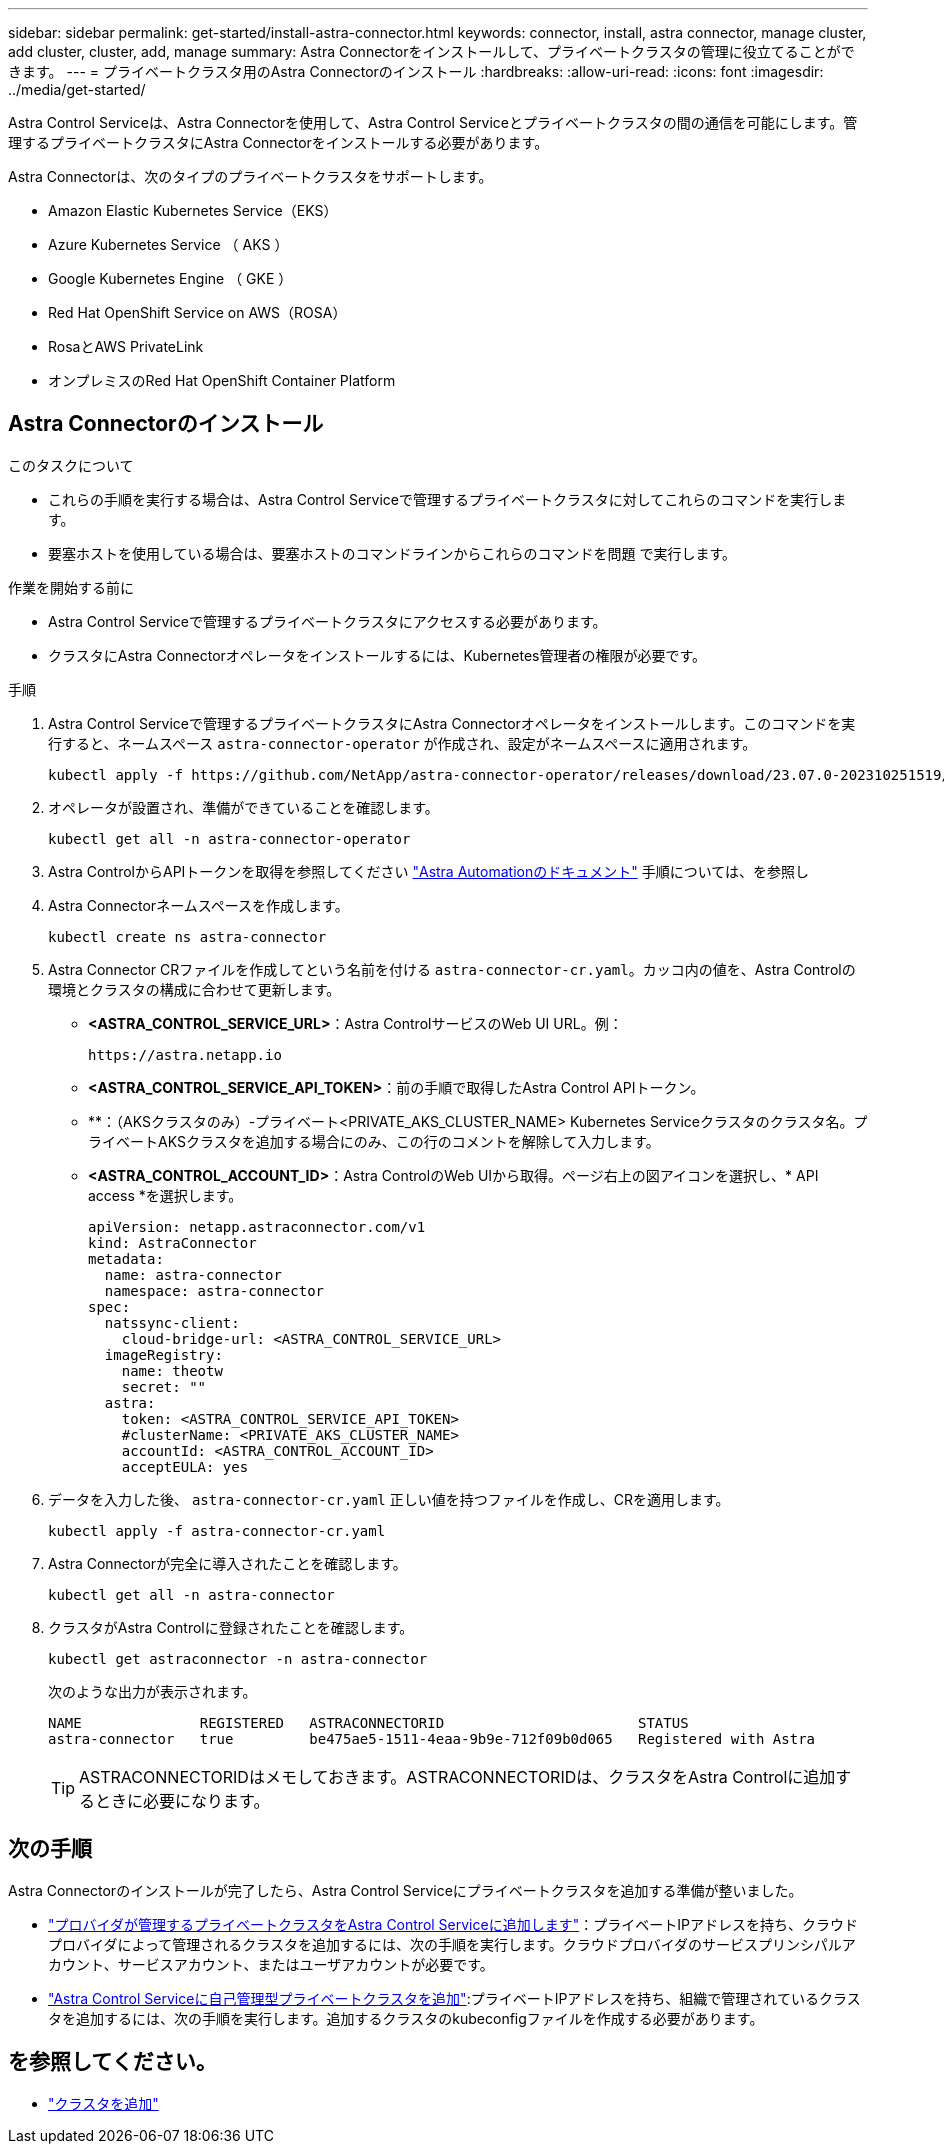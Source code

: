 ---
sidebar: sidebar 
permalink: get-started/install-astra-connector.html 
keywords: connector, install, astra connector, manage cluster, add cluster, cluster, add, manage 
summary: Astra Connectorをインストールして、プライベートクラスタの管理に役立てることができます。 
---
= プライベートクラスタ用のAstra Connectorのインストール
:hardbreaks:
:allow-uri-read: 
:icons: font
:imagesdir: ../media/get-started/


[role="lead"]
Astra Control Serviceは、Astra Connectorを使用して、Astra Control Serviceとプライベートクラスタの間の通信を可能にします。管理するプライベートクラスタにAstra Connectorをインストールする必要があります。

Astra Connectorは、次のタイプのプライベートクラスタをサポートします。

* Amazon Elastic Kubernetes Service（EKS）
* Azure Kubernetes Service （ AKS ）
* Google Kubernetes Engine （ GKE ）
* Red Hat OpenShift Service on AWS（ROSA）
* RosaとAWS PrivateLink
* オンプレミスのRed Hat OpenShift Container Platform




== Astra Connectorのインストール

.このタスクについて
* これらの手順を実行する場合は、Astra Control Serviceで管理するプライベートクラスタに対してこれらのコマンドを実行します。
* 要塞ホストを使用している場合は、要塞ホストのコマンドラインからこれらのコマンドを問題 で実行します。


.作業を開始する前に
* Astra Control Serviceで管理するプライベートクラスタにアクセスする必要があります。
* クラスタにAstra Connectorオペレータをインストールするには、Kubernetes管理者の権限が必要です。


.手順
. Astra Control Serviceで管理するプライベートクラスタにAstra Connectorオペレータをインストールします。このコマンドを実行すると、ネームスペース `astra-connector-operator` が作成され、設定がネームスペースに適用されます。
+
[source, console]
----
kubectl apply -f https://github.com/NetApp/astra-connector-operator/releases/download/23.07.0-202310251519/astraconnector_operator.yaml
----
. オペレータが設置され、準備ができていることを確認します。
+
[source, console]
----
kubectl get all -n astra-connector-operator
----
. Astra ControlからAPIトークンを取得を参照してください https://docs.netapp.com/us-en/astra-automation/get-started/get_api_token.html["Astra Automationのドキュメント"^] 手順については、を参照し
. Astra Connectorネームスペースを作成します。
+
[source, console]
----
kubectl create ns astra-connector
----
. Astra Connector CRファイルを作成してという名前を付ける `astra-connector-cr.yaml`。カッコ内の値を、Astra Controlの環境とクラスタの構成に合わせて更新します。
+
** *<ASTRA_CONTROL_SERVICE_URL>*：Astra ControlサービスのWeb UI URL。例：
+
[listing]
----
https://astra.netapp.io
----
** *<ASTRA_CONTROL_SERVICE_API_TOKEN>*：前の手順で取得したAstra Control APIトークン。
** **：（AKSクラスタのみ）-プライベート<PRIVATE_AKS_CLUSTER_NAME> Kubernetes Serviceクラスタのクラスタ名。プライベートAKSクラスタを追加する場合にのみ、この行のコメントを解除して入力します。
** *<ASTRA_CONTROL_ACCOUNT_ID>*：Astra ControlのWeb UIから取得。ページ右上の図アイコンを選択し、* API access *を選択します。
+
[source, yaml]
----
apiVersion: netapp.astraconnector.com/v1
kind: AstraConnector
metadata:
  name: astra-connector
  namespace: astra-connector
spec:
  natssync-client:
    cloud-bridge-url: <ASTRA_CONTROL_SERVICE_URL>
  imageRegistry:
    name: theotw
    secret: ""
  astra:
    token: <ASTRA_CONTROL_SERVICE_API_TOKEN>
    #clusterName: <PRIVATE_AKS_CLUSTER_NAME>
    accountId: <ASTRA_CONTROL_ACCOUNT_ID>
    acceptEULA: yes
----


. データを入力した後、 `astra-connector-cr.yaml` 正しい値を持つファイルを作成し、CRを適用します。
+
[source, console]
----
kubectl apply -f astra-connector-cr.yaml
----
. Astra Connectorが完全に導入されたことを確認します。
+
[source, console]
----
kubectl get all -n astra-connector
----
. クラスタがAstra Controlに登録されたことを確認します。
+
[source, console]
----
kubectl get astraconnector -n astra-connector
----
+
次のような出力が表示されます。

+
[listing]
----
NAME              REGISTERED   ASTRACONNECTORID                       STATUS
astra-connector   true         be475ae5-1511-4eaa-9b9e-712f09b0d065   Registered with Astra
----
+

TIP: ASTRACONNECTORIDはメモしておきます。ASTRACONNECTORIDは、クラスタをAstra Controlに追加するときに必要になります。





== 次の手順

Astra Connectorのインストールが完了したら、Astra Control Serviceにプライベートクラスタを追加する準備が整いました。

* link:add-private-provider-managed-cluster.html["プロバイダが管理するプライベートクラスタをAstra Control Serviceに追加します"^]：プライベートIPアドレスを持ち、クラウドプロバイダによって管理されるクラスタを追加するには、次の手順を実行します。クラウドプロバイダのサービスプリンシパルアカウント、サービスアカウント、またはユーザアカウントが必要です。
* link:add-private-self-managed-cluster.html["Astra Control Serviceに自己管理型プライベートクラスタを追加"^]:プライベートIPアドレスを持ち、組織で管理されているクラスタを追加するには、次の手順を実行します。追加するクラスタのkubeconfigファイルを作成する必要があります。




== を参照してください。

* link:add-first-cluster.html["クラスタを追加"^]

